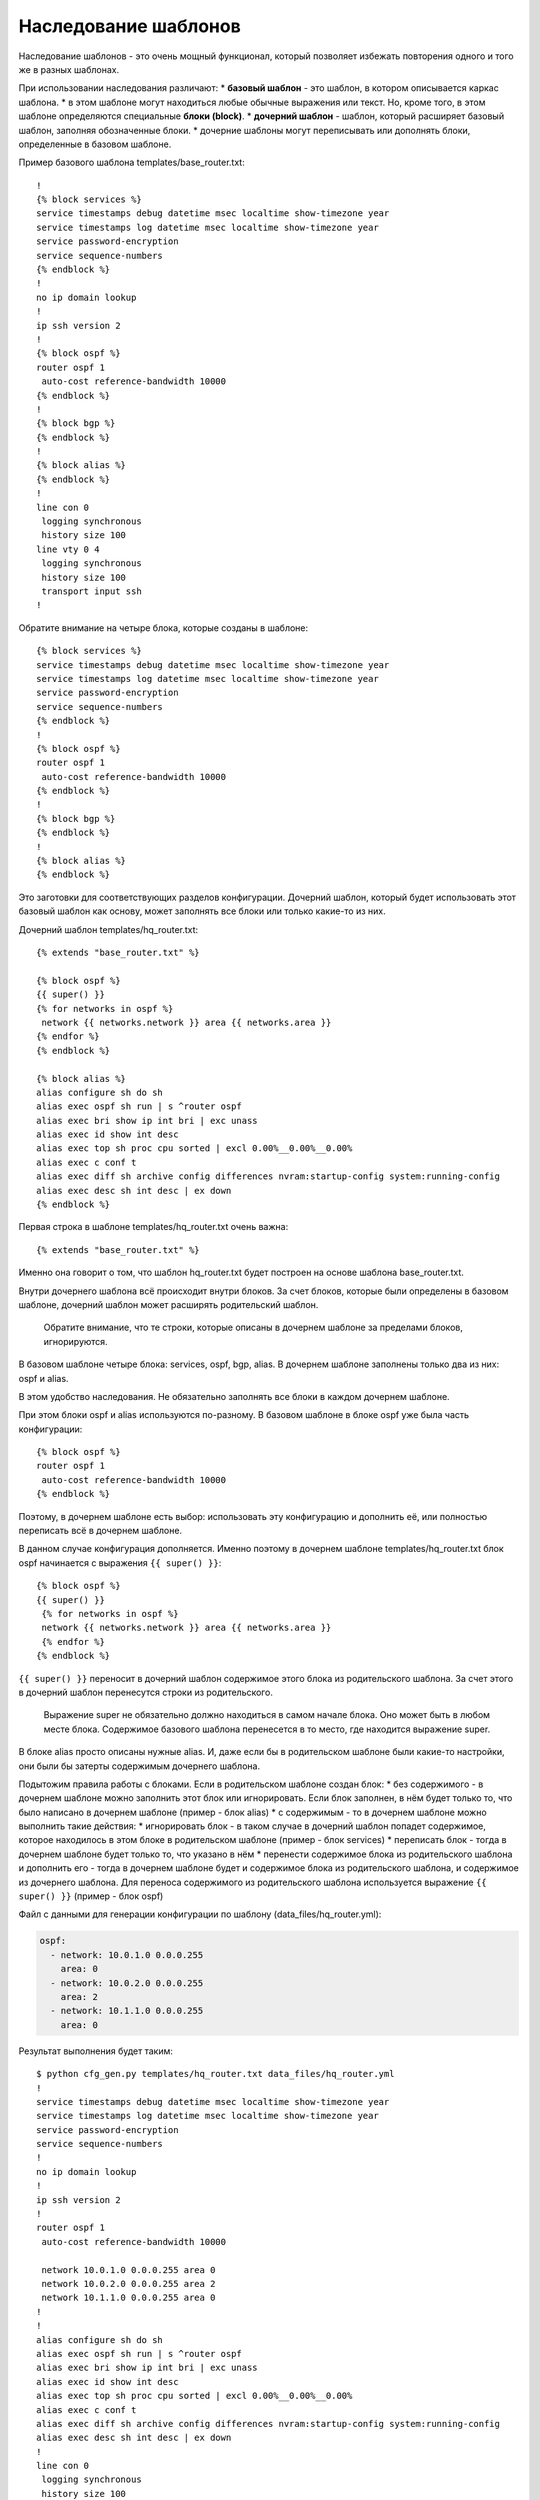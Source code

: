 Наследование шаблонов
---------------------

Наследование шаблонов - это очень мощный функционал, который позволяет
избежать повторения одного и того же в разных шаблонах.

При использовании наследования различают: \* **базовый шаблон** - это
шаблон, в котором описывается каркас шаблона. \* в этом шаблоне могут
находиться любые обычные выражения или текст. Но, кроме того, в этом
шаблоне определяются специальные **блоки (block)**. \* **дочерний
шаблон** - шаблон, который расширяет базовый шаблон, заполняя
обозначенные блоки. \* дочерние шаблоны могут переписывать или дополнять
блоки, определенные в базовом шаблоне.

Пример базового шаблона templates/base\_router.txt:

::

    !
    {% block services %}
    service timestamps debug datetime msec localtime show-timezone year
    service timestamps log datetime msec localtime show-timezone year
    service password-encryption
    service sequence-numbers
    {% endblock %}
    !
    no ip domain lookup
    !
    ip ssh version 2
    !
    {% block ospf %}
    router ospf 1
     auto-cost reference-bandwidth 10000
    {% endblock %}
    !
    {% block bgp %}
    {% endblock %}
    !
    {% block alias %}
    {% endblock %}
    !
    line con 0
     logging synchronous
     history size 100
    line vty 0 4
     logging synchronous
     history size 100
     transport input ssh
    !

Обратите внимание на четыре блока, которые созданы в шаблоне:

::

    {% block services %}
    service timestamps debug datetime msec localtime show-timezone year
    service timestamps log datetime msec localtime show-timezone year
    service password-encryption
    service sequence-numbers
    {% endblock %}
    !
    {% block ospf %}
    router ospf 1
     auto-cost reference-bandwidth 10000
    {% endblock %}
    !
    {% block bgp %}
    {% endblock %}
    !
    {% block alias %}
    {% endblock %}

Это заготовки для соответствующих разделов конфигурации. Дочерний
шаблон, который будет использовать этот базовый шаблон как основу, может
заполнять все блоки или только какие-то из них.

Дочерний шаблон templates/hq\_router.txt:

::

    {% extends "base_router.txt" %}

    {% block ospf %}
    {{ super() }}
    {% for networks in ospf %}
     network {{ networks.network }} area {{ networks.area }}
    {% endfor %}
    {% endblock %}

    {% block alias %}
    alias configure sh do sh
    alias exec ospf sh run | s ^router ospf
    alias exec bri show ip int bri | exc unass
    alias exec id show int desc
    alias exec top sh proc cpu sorted | excl 0.00%__0.00%__0.00%
    alias exec c conf t
    alias exec diff sh archive config differences nvram:startup-config system:running-config
    alias exec desc sh int desc | ex down
    {% endblock %}

Первая строка в шаблоне templates/hq\_router.txt очень важна:

::

    {% extends "base_router.txt" %}

Именно она говорит о том, что шаблон hq\_router.txt будет построен на
основе шаблона base\_router.txt.

Внутри дочернего шаблона всё происходит внутри блоков. За счет блоков,
которые были определены в базовом шаблоне, дочерний шаблон может
расширять родительский шаблон.

    Обратите внимание, что те строки, которые описаны в дочернем шаблоне
    за пределами блоков, игнорируются.

В базовом шаблоне четыре блока: services, ospf, bgp, alias. В дочернем
шаблоне заполнены только два из них: ospf и alias.

В этом удобство наследования. Не обязательно заполнять все блоки в
каждом дочернем шаблоне.

При этом блоки ospf и alias используются по-разному. В базовом шаблоне в
блоке ospf уже была часть конфигурации:

::

    {% block ospf %}
    router ospf 1
     auto-cost reference-bandwidth 10000
    {% endblock %}

Поэтому, в дочернем шаблоне есть выбор: использовать эту конфигурацию и
дополнить её, или полностью переписать всё в дочернем шаблоне.

В данном случае конфигурация дополняется. Именно поэтому в дочернем
шаблоне templates/hq\_router.txt блок ospf начинается с выражения
``{{ super() }}``:

::

    {% block ospf %}
    {{ super() }}
     {% for networks in ospf %}
     network {{ networks.network }} area {{ networks.area }}
     {% endfor %}
    {% endblock %}

``{{ super() }}`` переносит в дочерний шаблон содержимое этого блока из
родительского шаблона. За счет этого в дочерний шаблон перенесутся
строки из родительского.

    Выражение super не обязательно должно находиться в самом начале
    блока. Оно может быть в любом месте блока. Содержимое базового
    шаблона перенесется в то место, где находится выражение super.

В блоке alias просто описаны нужные alias. И, даже если бы в
родительском шаблоне были какие-то настройки, они были бы затерты
содержимым дочернего шаблона.

Подытожим правила работы с блоками. Если в родительском шаблоне создан
блок: \* без содержимого - в дочернем шаблоне можно заполнить этот блок
или игнорировать. Если блок заполнен, в нём будет только то, что было
написано в дочернем шаблоне (пример - блок alias) \* с содержимым - то в
дочернем шаблоне можно выполнить такие действия: \* игнорировать блок -
в таком случае в дочерний шаблон попадет содержимое, которое находилось
в этом блоке в родительском шаблоне (пример - блок services) \*
переписать блок - тогда в дочернем шаблоне будет только то, что указано
в нём \* перенести содержимое блока из родительского шаблона и дополнить
его - тогда в дочернем шаблоне будет и содержимое блока из родительского
шаблона, и содержимое из дочернего шаблона. Для переноса содержимого из
родительского шаблона используется выражение ``{{ super() }}`` (пример -
блок ospf)

Файл с данными для генерации конфигурации по шаблону
(data\_files/hq\_router.yml):

.. code:: json

    ospf:
      - network: 10.0.1.0 0.0.0.255
        area: 0
      - network: 10.0.2.0 0.0.0.255
        area: 2
      - network: 10.1.1.0 0.0.0.255
        area: 0

Результат выполнения будет таким:

::

    $ python cfg_gen.py templates/hq_router.txt data_files/hq_router.yml
    !
    service timestamps debug datetime msec localtime show-timezone year
    service timestamps log datetime msec localtime show-timezone year
    service password-encryption
    service sequence-numbers
    !
    no ip domain lookup
    !
    ip ssh version 2
    !
    router ospf 1
     auto-cost reference-bandwidth 10000

     network 10.0.1.0 0.0.0.255 area 0
     network 10.0.2.0 0.0.0.255 area 2
     network 10.1.1.0 0.0.0.255 area 0
    !
    !
    alias configure sh do sh
    alias exec ospf sh run | s ^router ospf
    alias exec bri show ip int bri | exc unass
    alias exec id show int desc
    alias exec top sh proc cpu sorted | excl 0.00%__0.00%__0.00%
    alias exec c conf t
    alias exec diff sh archive config differences nvram:startup-config system:running-config
    alias exec desc sh int desc | ex down
    !
    line con 0
     logging synchronous
     history size 100
    line vty 0 4
     logging synchronous
     history size 100
     transport input ssh
    !

Обратите внимание, что в блоке ospf есть и команды из базового шаблона,
и команды из дочернего шаблона.

